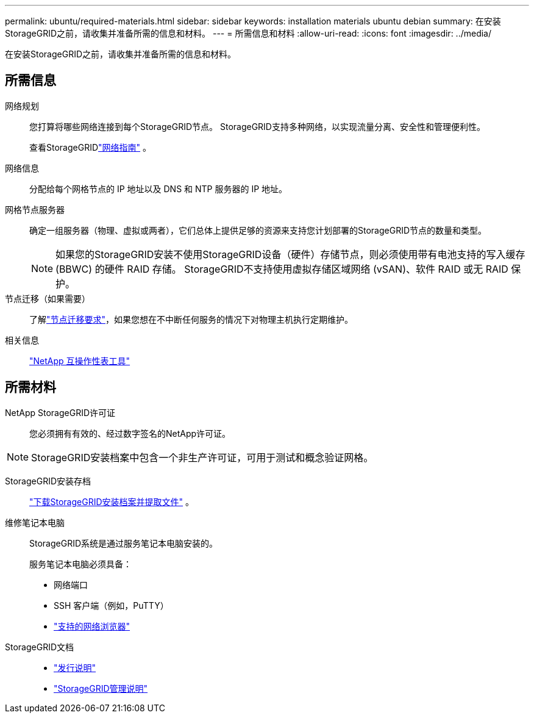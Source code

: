 ---
permalink: ubuntu/required-materials.html 
sidebar: sidebar 
keywords: installation materials ubuntu debian 
summary: 在安装StorageGRID之前，请收集并准备所需的信息和材料。 
---
= 所需信息和材料
:allow-uri-read: 
:icons: font
:imagesdir: ../media/


[role="lead"]
在安装StorageGRID之前，请收集并准备所需的信息和材料。



== 所需信息

网络规划:: 您打算将哪些网络连接到每个StorageGRID节点。  StorageGRID支持多种网络，以实现流量分离、安全性和管理便利性。
+
--
查看StorageGRIDlink:../network/index.html["网络指南"] 。

--
网络信息:: 分配给每个网格节点的 IP 地址以及 DNS 和 NTP 服务器的 IP 地址。
网格节点服务器:: 确定一组服务器（物理、虚拟或两者），它们总体上提供足够的资源来支持您计划部署的StorageGRID节点的数量和类型。
+
--

NOTE: 如果您的StorageGRID安装不使用StorageGRID设备（硬件）存储节点，则必须使用带有电池支持的写入缓存 (BBWC) 的硬件 RAID 存储。  StorageGRID不支持使用虚拟存储区域网络 (vSAN)、软件 RAID 或无 RAID 保护。

--
节点迁移（如果需要）:: 了解link:node-container-migration-requirements.html["节点迁移要求"]，如果您想在不中断任何服务的情况下对物理主机执行定期维护。
相关信息:: https://imt.netapp.com/matrix/#welcome["NetApp 互操作性表工具"^]




== 所需材料

NetApp StorageGRID许可证:: 您必须拥有有效的、经过数字签名的NetApp许可证。



NOTE: StorageGRID安装档案中包含一个非生产许可证，可用于测试和概念验证网格。

StorageGRID安装存档:: link:downloading-and-extracting-storagegrid-installation-files.html["下载StorageGRID安装档案并提取文件"] 。
维修笔记本电脑:: StorageGRID系统是通过服务笔记本电脑安装的。
+
--
服务笔记本电脑必须具备：

* 网络端口
* SSH 客户端（例如，PuTTY）
* link:../admin/web-browser-requirements.html["支持的网络浏览器"]


--
StorageGRID文档::
+
--
* link:../release-notes/index.html["发行说明"]
* link:../admin/index.html["StorageGRID管理说明"]


--

